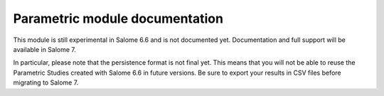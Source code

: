 ..
   Copyright (C) 2012 EDF

   This file is part of SALOME PARAMETRIC module.

   SALOME PARAMETRIC module is free software: you can redistribute it and/or modify
   it under the terms of the GNU Lesser General Public License as published by
   the Free Software Foundation, either version 3 of the License, or
   (at your option) any later version.

   SALOME PARAMETRIC module is distributed in the hope that it will be useful,
   but WITHOUT ANY WARRANTY; without even the implied warranty of
   MERCHANTABILITY or FITNESS FOR A PARTICULAR PURPOSE.  See the
   GNU Lesser General Public License for more details.

   You should have received a copy of the GNU Lesser General Public License
   along with SALOME PARAMETRIC module.  If not, see <http://www.gnu.org/licenses/>.


%%%%%%%%%%%%%%%%%%%%%%%%%%%%%%%
Parametric module documentation
%%%%%%%%%%%%%%%%%%%%%%%%%%%%%%%

This module is still experimental in Salome 6.6 and is not documented yet.
Documentation and full support will be available in Salome 7.

In particular, please note that the persistence format is not final yet. This
means that you will not be able to reuse the Parametric Studies created with
Salome 6.6 in future versions. Be sure to export your results in CSV files
before migrating to Salome 7.
